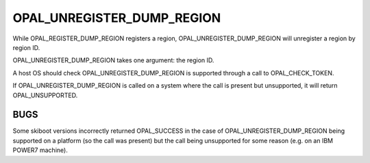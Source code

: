 OPAL_UNREGISTER_DUMP_REGION
===========================

While OPAL_REGISTER_DUMP_REGION registers a region, OPAL_UNREGISTER_DUMP_REGION
will unregister a region by region ID.

OPAL_UNREGISTER_DUMP_REGION takes one argument: the region ID.

A host OS should check OPAL_UNREGISTER_DUMP_REGION is supported through a call to
OPAL_CHECK_TOKEN.

If OPAL_UNREGISTER_DUMP_REGION is called on a system where the call is present but
unsupported, it will return OPAL_UNSUPPORTED.

BUGS
----
Some skiboot versions incorrectly returned OPAL_SUCCESS in the case of
OPAL_UNREGISTER_DUMP_REGION being supported on a platform (so the call was present)
but the call being unsupported for some reason (e.g. on an IBM POWER7 machine).

